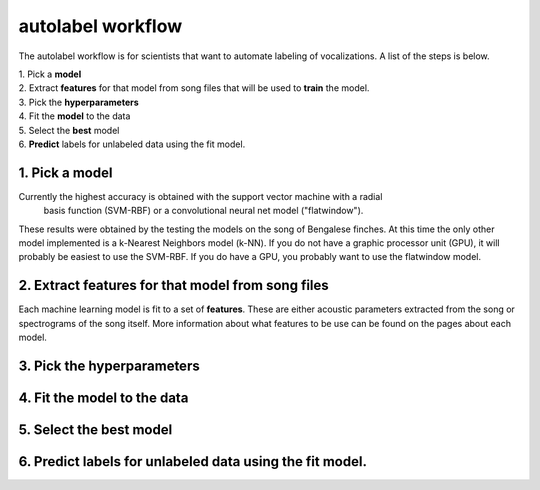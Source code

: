 .. _autolabel-workflow:

==================
autolabel workflow
==================

The autolabel workflow is for scientists that want to automate labeling of vocalizations.
A list of the steps is below.

| 1. Pick a **model**  
| 2. Extract **features** for that model from song files that will be used to **train** the model.  
| 3. Pick the **hyperparameters**  
| 4. Fit the **model** to the data  
| 5. Select the **best** model  
| 6. **Predict** labels for unlabeled data using the fit model.

1. Pick a **model**  
-------------------
Currently the highest accuracy is obtained with the support vector machine with a radial
 basis function (SVM-RBF) or a convolutional neural net model ("flatwindow").
These results were obtained by the testing the models on the song of Bengalese finches.
At this time the only other model implemented is a k-Nearest Neighbors model (k-NN).
If you do not have a graphic processor unit (GPU), it will probably be easiest to use the SVM-RBF.
If you do have a GPU, you probably want to use the flatwindow model.


2. Extract **features** for that model from song files
------------------------------------------------------
Each machine learning model is fit to a set of **features**. These are either acoustic parameters
extracted from the song or spectrograms of the song itself. More information about what features
to be use can be found on the pages about each model.

3. Pick the **hyperparameters**  
-------------------------------


4. Fit the **model** to the data  
--------------------------------


5. Select the **best** model 
----------------------------


6. **Predict** labels for unlabeled data using the fit model.
-------------------------------------------------------------


